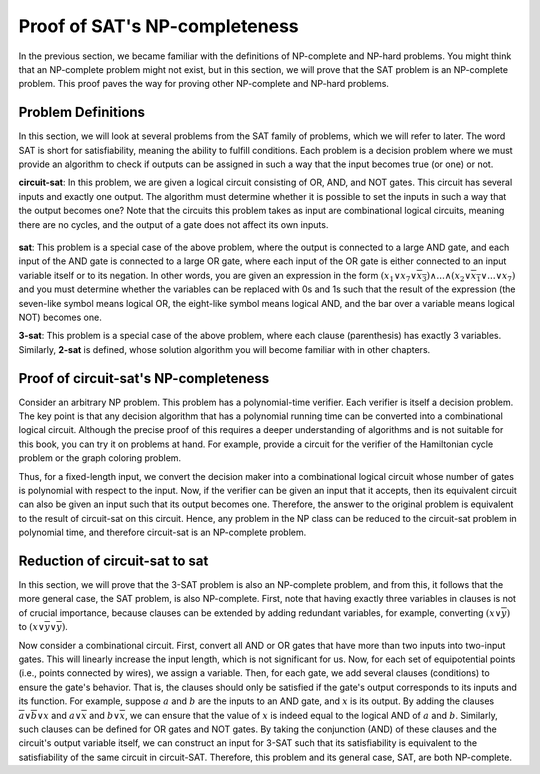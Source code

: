 Proof of SAT's NP-completeness
==============================

In the previous section, we became familiar with the definitions of
NP-complete
and
NP-hard
problems. You might think that an
NP-complete
problem might not exist, but in this section, we will prove that the
SAT
problem is an
NP-complete
problem. This proof paves the way for proving other
NP-complete
and
NP-hard
problems.

Problem Definitions
----------------
In this section, we will look at several problems from the
SAT
family of problems, which we will refer to later. The word
SAT
is short for
satisfiability,
meaning the ability to fulfill conditions. Each problem is a decision problem where we must provide
an algorithm to check if outputs can be assigned in such a way
that the input becomes true (or one) or not.

**circuit-sat**:
In this problem, we are given a logical circuit consisting of OR, AND, and NOT gates. This
circuit has several inputs and exactly one output. The
algorithm must determine whether it is possible to set the
inputs in such a way that the output becomes one?
Note that the circuits this problem takes as input are combinational logical circuits,
meaning there are no cycles, and the output of a gate does not affect its own inputs.

.. figure:: /_static/logic_circuit.png
   :width: 90%
   :align: center
   :alt: A logical circuit

**sat**:
This problem is a special case of the above problem, where the output is connected to a large AND gate, and
each input of the AND gate is connected to a large OR gate, where each input of the OR gate
is either connected to an input variable itself or to its negation.
In other words, you are given an expression in the form
:math:`(x_1 \lor x_7 \lor \overline{x_3}) \land ... \land (x_2 \lor \overline{x_1} \lor ... \lor x_7)`
and you must determine whether the variables can be replaced with
0s and 1s
such that the result of the
expression (the seven-like symbol means logical OR, the eight-like symbol means logical AND, and
the bar over a variable means logical NOT) becomes one.

**3-sat**:
This problem is a special case of the above problem, where each clause (parenthesis) has exactly 3 variables. Similarly,
**2-sat**
is defined, whose solution algorithm you will become familiar with in other chapters.


Proof of circuit-sat's NP-completeness
--------------------------------
Consider an arbitrary
NP
problem. This problem has a polynomial-time verifier. Each
verifier is itself a decision problem. The key point is that any decision algorithm that
has a polynomial running time can be converted into a combinational logical circuit. Although
the precise proof of this requires a deeper understanding of algorithms and is not suitable for this book,
you can try it on problems at hand. For example, provide a circuit for the verifier of the
Hamiltonian cycle problem or the graph coloring problem.

Thus, for a fixed-length input, we convert the decision maker into a combinational logical circuit
whose number of gates is polynomial with respect to the input. Now, if the verifier
can be given an input that it accepts, then its equivalent circuit can also be given an input such that its output
becomes one. Therefore, the answer to the original problem is equivalent to the result of
circuit-sat
on this circuit. Hence, any problem in the
NP
class can be reduced to the
circuit-sat
problem in polynomial time, and therefore circuit-sat is an
NP-complete
problem.

Reduction of circuit-sat to sat
-------------------------------
In this section, we will prove that the
3-SAT
problem is also an
NP-complete
problem, and from this, it follows that the more general case, the
SAT
problem, is also
NP-complete.
First, note that having exactly three variables in clauses is not of crucial importance, because clauses can be extended
by adding redundant variables, for example, converting
:math:`(x \lor \overline{y})`
to
:math:`(x \lor \overline{y} \lor \overline{y})`.

Now consider a combinational circuit. First, convert all AND or OR gates that have more than
two inputs into two-input gates. This will linearly increase the input length, which is not
significant for us. Now, for each set of equipotential points
(i.e., points connected by wires),
we assign a variable. Then, for each gate, we add several clauses (conditions)
to ensure the gate's behavior. That is, the clauses should only be satisfied if the gate's
output corresponds to its inputs and its function. For example, suppose
:math:`a`
and
:math:`b`
are the inputs to an AND gate, and
:math:`x`
is its output.
By adding the clauses
:math:`\overline{a} \lor \overline{b} \lor x`
and
:math:`a \lor \overline{x}`
and
:math:`b \lor \overline{x}`,
we can ensure that the value of
:math:`x`
is indeed equal to the logical AND of
:math:`a` and :math:`b`.
Similarly, such clauses can be defined for OR gates and NOT gates.
By taking the conjunction (AND) of these clauses and the circuit's output variable itself,
we can construct an input for 3-SAT such that its satisfiability is equivalent to the satisfiability of the same circuit in
circuit-SAT.
Therefore, this problem and its general case,
SAT,
are both
NP-complete.
